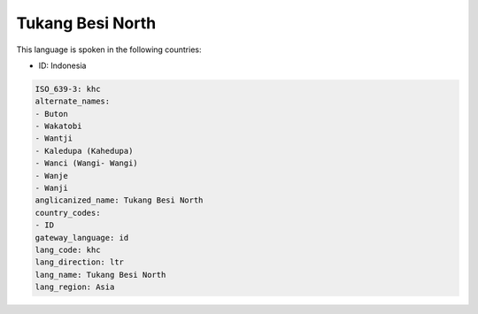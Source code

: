 .. _khc:

Tukang Besi North
=================

This language is spoken in the following countries:

* ID: Indonesia

.. code-block:: yaml

    ISO_639-3: khc
    alternate_names:
    - Buton
    - Wakatobi
    - Wantji
    - Kaledupa (Kahedupa)
    - Wanci (Wangi- Wangi)
    - Wanje
    - Wanji
    anglicanized_name: Tukang Besi North
    country_codes:
    - ID
    gateway_language: id
    lang_code: khc
    lang_direction: ltr
    lang_name: Tukang Besi North
    lang_region: Asia
    
